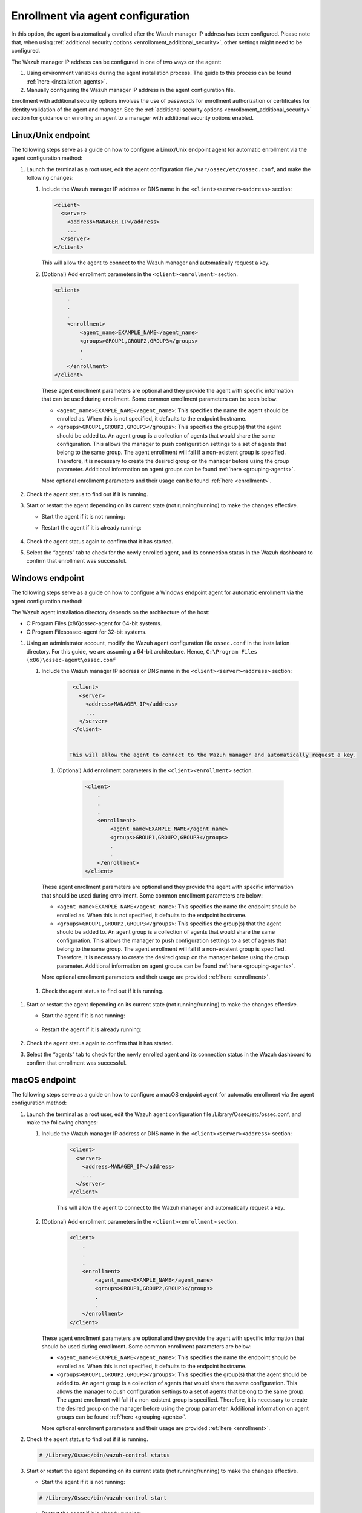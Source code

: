 .. Copyright (C) 2022 Wazuh, Inc.

.. meta::
  :description: Learn more about how to register Wazuh agents on Linux, Windows, or macOS X in this section of our documentation.
  
.. _enrollment_via_agent_automatic_request:

Enrollment via agent configuration
==================================

In this option, the agent is automatically enrolled after the Wazuh manager IP address has been configured. Please note that, when using :ref:`additional security options <enrolloment_additional_security>`, other settings might need to be configured.

The Wazuh manager IP address can be configured in one of two ways on the agent:

#. Using environment variables during the agent installation process. The guide to this process can be found :ref:`here <installation_agents>`. 

#. Manually configuring the Wazuh manager IP address in the agent configuration file.

Enrollment with additional security options involves the use of passwords for enrollment authorization or certificates for identity validation of the agent and manager. See the :ref:`additional security options <enrolloment_additional_security>` section for guidance on enrolling an agent to a manager with additional security options enabled.

Linux/Unix endpoint
-------------------

The following steps serve as a guide on how to configure a Linux/Unix endpoint agent for automatic enrollment via the agent configuration method:

#. Launch the terminal as a root user, edit the agent configuration file ``/var/ossec/etc/ossec.conf``, and make the following changes:

   #. Include the Wazuh manager IP address or DNS name in the ``<client><server><address>`` section:

      .. code-block:: console

        <client>
          <server>
            <address>MANAGER_IP</address>
            ...
          </server>
        </client>

 
      This will allow the agent to connect to the Wazuh manager and automatically request a key.

   #. (Optional) Add enrollment parameters in the ``<client><enrollment>`` section. 

     .. code-block:: console

        <client>
            .
            .
            .
            <enrollment>
                <agent_name>EXAMPLE_NAME</agent_name>
                <groups>GROUP1,GROUP2,GROUP3</groups>
                .
                .  
            </enrollment>
        </client>


     These agent enrollment parameters are optional and they provide the agent with specific information that can be used during enrollment. Some common enrollment parameters can be seen below:

     - ``<agent_name>EXAMPLE_NAME</agent_name>``: This specifies the name the agent should be enrolled as. When this is not specified, it defaults to the endpoint hostname.

     - ``<groups>GROUP1,GROUP2,GROUP3</groups>``: This specifies the group(s) that the agent should be added to. An agent group is a collection of agents that would share the same configuration. This allows the manager to push configuration settings to a set of agents that belong to the same group. The agent enrollment will fail if a non-existent group is specified. Therefore, it is necessary to create the desired group on the manager before using the group parameter. Additional information on agent groups can be found :ref:`here <grouping-agents>`.
      
     More optional enrollment parameters and their usage can be found :ref:`here <enrollment>`. 

#. Check the agent status to find out if it is running.
   

   .. tabs::
   
   
      .. group-tab:: Systemd
   
       .. code-block:: console
   
         # systemctl status wazuh-agent
   
   
      .. group-tab:: SysV init
   
       .. code-block:: console
   
         # service wazuh-agent status


      .. group-tab:: Other Unix based OS

        .. code-block:: console

         # /var/ossec/bin/wazuh-control status
   


#. Start or restart the agent depending on its current state (not running/running) to make the changes effective.

   - Start the agent if it is not running:

   .. tabs::
   
   
      .. group-tab:: Systemd
   
       .. code-block:: console
   
         # systemctl start wazuh-agent
   
   
      .. group-tab:: SysV init
   
       .. code-block:: console
   
         # service wazuh-agent start


      .. group-tab:: Other Unix based OS

        .. code-block:: console

         # /var/ossec/bin/wazuh-control start




   - Restart the agent if it is already running:

    .. include:: ../../_templates/common/linux/restart_agent.rst

#. Check the agent status again to confirm that it has started.

#. Select the “agents” tab to check for the newly enrolled agent, and its connection status in the Wazuh dashboard to confirm that enrollment was successful.         

Windows endpoint
----------------

The following steps serve as a guide on how to configure a Windows endpoint agent for automatic enrollment via the agent configuration method:

The Wazuh agent installation directory depends on the architecture of the host:

- C:\Program Files (x86)\ossec-agent for 64-bit systems.

- C:\Program Files\ossec-agent for 32-bit systems.


#. Using an administrator account, modify the Wazuh agent configuration file ``ossec.conf`` in the installation directory. For this guide, we are assuming a 64-bit architecture. Hence, ``C:\Program Files (x86)\ossec-agent\ossec.conf``

   #. Include the Wazuh manager IP address or DNS name in the ``<client><server><address>`` section:
   
         .. code-block:: console
   
           <client>
             <server>
               <address>MANAGER_IP</address>
               ...
             </server>
           </client>
   
    
          This will allow the agent to connect to the Wazuh manager and automatically request a key.
    
    #. (Optional) Add enrollment parameters in the ``<client><enrollment>`` section. 
    
          .. code-block:: console
    
            <client>
                .
                .
                .
                <enrollment>
                    <agent_name>EXAMPLE_NAME</agent_name>
                    <groups>GROUP1,GROUP2,GROUP3</groups>
                    .
                    .  
                </enrollment>
            </client>
    
    These agent enrollment parameters are optional and they provide the agent with specific information that should be used during enrollment. Some common enrollment parameters are below:

    - ``<agent_name>EXAMPLE_NAME</agent_name>``: This specifies the name the endpoint should be enrolled as. When this is not specified, it defaults to the endpoint hostname.
    
    - ``<groups>GROUP1,GROUP2,GROUP3</groups>``: This specifies the group(s) that the agent should be added to. An agent group is a collection of agents that would share the same configuration. This allows the manager to push configuration settings to a set of agents that belong to the same group. The agent enrollment will fail if a non-existent group is specified. Therefore, it is necessary to create the desired group on the manager before using the group parameter. Additional information on agent groups can be found :ref:`here <grouping-agents>`.

    More optional enrollment parameters and their usage are provided :ref:`here <enrollment>`.


  #. Check the agent status to find out if it is running.

      .. tabs::
        
        
          .. group-tab:: PowerShell (as an administrator)
       
           .. code-block:: console
       
             # Get-Service -name wazuh
       
       
          .. group-tab:: CMD (as an administrator)
       
           .. code-block:: console
       
             # sc query WazuhSvc



#. Start or restart the agent depending on its current state (not running/running) to make the changes effective.

   - Start the agent if it is not running:

    .. tabs::
       
       
          .. group-tab:: PowerShell (as an administrator)
       
           .. code-block:: console
       
             # Start-Service -Name wazuh
       
       
          .. group-tab:: CMD (as an administrator)
       
           .. code-block:: console
       
             # net start wazuh




   - Restart the agent if it is already running:

    .. tabs::
       
       
          .. group-tab:: PowerShell (as an administrator)
       
           .. code-block:: console
       
             # Restart-Service -Name wazuh
       
       
          .. group-tab:: CMD (as an administrator)
       
           .. code-block:: console
       
             # net stop wazuh
             # net start wazuh



#. Check the agent status again to confirm that it has started.

#. Select the “agents” tab to check for the newly enrolled agent and its connection status in the Wazuh dashboard to confirm that enrollment was successful.


macOS endpoint
--------------

The following steps serve as a guide on how to configure a macOS endpoint agent for automatic enrollment via the agent configuration method:

#. Launch the terminal as a root user, edit the Wazuh agent configuration file /Library/Ossec/etc/ossec.conf, and make the following changes:
    
   #. Include the Wazuh manager IP address or DNS name in the ``<client><server><address>`` section:
      
            .. code-block:: console
      
              <client>
                <server>
                  <address>MANAGER_IP</address>
                  ...
                </server>
              </client>
      
       
            This will allow the agent to connect to the Wazuh manager and automatically request a key.
      
   #. (Optional) Add enrollment parameters in the ``<client><enrollment>`` section. 
      
           .. code-block:: console
      
              <client>
                  .
                  .
                  .
                  <enrollment>
                      <agent_name>EXAMPLE_NAME</agent_name>
                      <groups>GROUP1,GROUP2,GROUP3</groups>
                      .
                      .  
                  </enrollment>
              </client>
      
      These agent enrollment parameters are optional and they provide the agent with specific information that should be used during enrollment. Some common enrollment parameters are below:
   
      - ``<agent_name>EXAMPLE_NAME</agent_name>``: This specifies the name the endpoint should be enrolled as. When this is not specified, it defaults to the endpoint hostname.
      
      - ``<groups>GROUP1,GROUP2,GROUP3</groups>``: This specifies the group(s) that the agent should be added to. An agent group is a collection of agents that would share the same configuration. This allows the manager to push configuration settings to a set of agents that belong to the same group. The agent enrollment will fail if a non-existent group is specified. Therefore, it is necessary to create the desired group on the manager before using the group parameter. Additional information on agent groups can be found :ref:`here <grouping-agents>`.
   
      More optional enrollment parameters and their usage are provided :ref:`here <enrollment>`.


#. Check the agent status to find out if it is running.

   .. code-block:: console
   
     # /Library/Ossec/bin/wazuh-control status

#. Start or restart the agent depending on its current state (not running/running) to make the changes effective.
  
   - Start the agent if it is not running:

   .. code-block:: console

     # /Library/Ossec/bin/wazuh-control start
  
   - Restart the agent if it is already running:

   .. code-block:: console

     # /Library/Ossec/bin/wazuh-control restart

#. Check the agent status again to confirm that it has started.

#. Select the “agents” tab to check for the newly enrolled agent and its connection status in the Wazuh dashboard to confirm that enrollment was successful.
